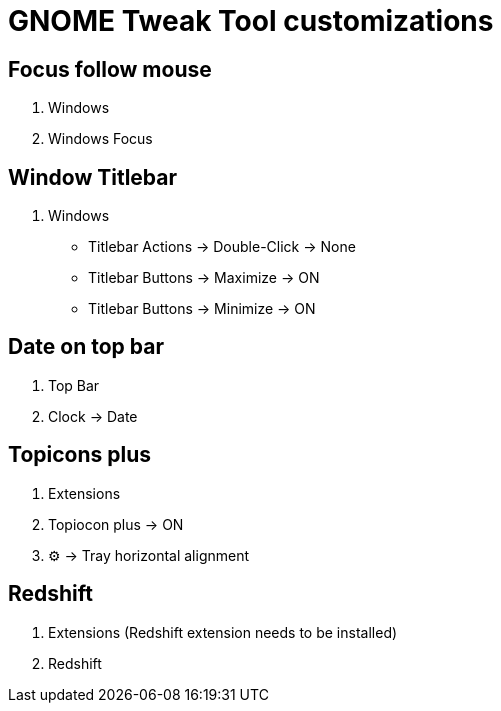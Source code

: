 = GNOME Tweak Tool customizations

== Focus follow mouse
. Windows
. Windows Focus

== Window Titlebar
. Windows
* Titlebar Actions -> Double-Click -> None
* Titlebar Buttons -> Maximize -> ON
* Titlebar Buttons -> Minimize -> ON  

== Date on top bar
. Top Bar 
. Clock -> Date

== Topicons plus
. Extensions
. Topiocon plus -> ON
. ⚙ -> Tray horizontal alignment

== Redshift
. Extensions (Redshift extension needs to be installed)
. Redshift


